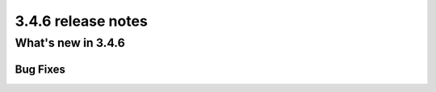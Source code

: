 .. _upgrade-to-3.4.6:

###################
3.4.6 release notes
###################



*******************
What's new in 3.4.6
*******************

Bug Fixes
=========

